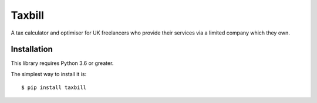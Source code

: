 Taxbill
=======
A tax calculator and optimiser for UK freelancers who provide their services
via a limited company which they own.

Installation
------------

This library requires Python 3.6 or greater.

The simplest way to install it is::

    $ pip install taxbill
